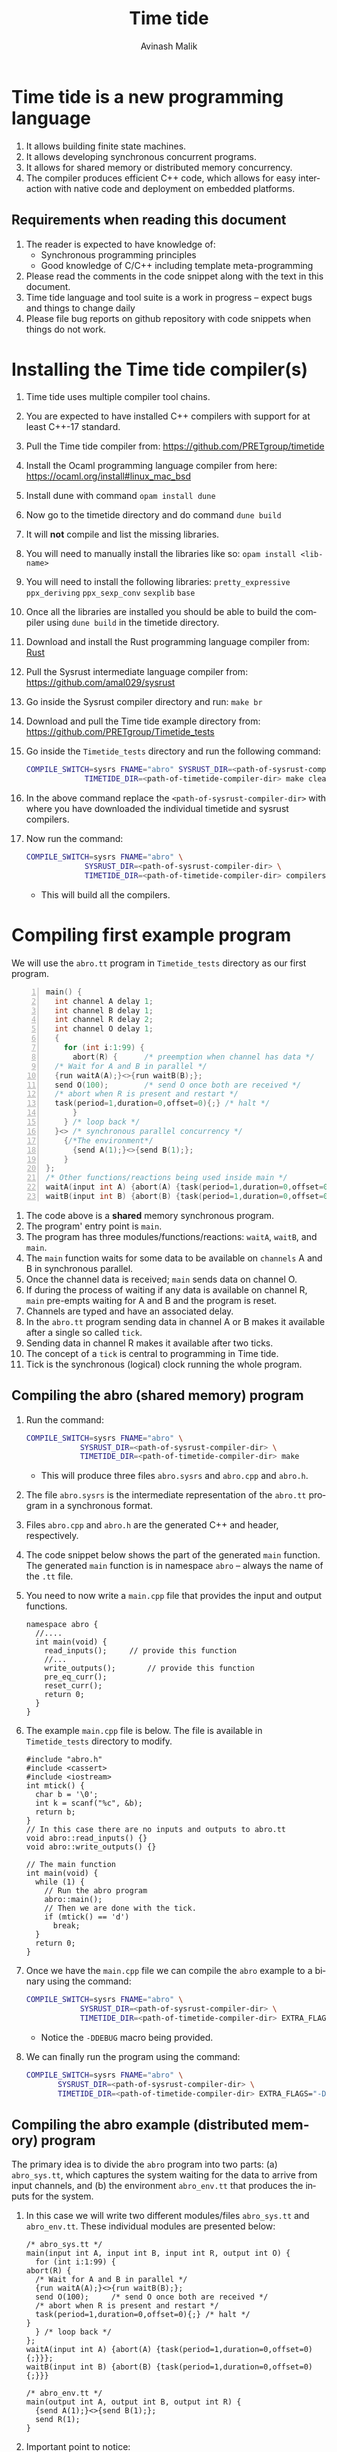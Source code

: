 #+Author: Avinash Malik
#+Email: avinash.malik@auckland.ac.nz
#+OPTIONS: ':nil *:t -:t ::t <:t H:3 \n:nil ^:t arch:headline author:t
#+OPTIONS: c:nil creator:comment d:(not "LOGBOOK") date:t e:t email:t
#+OPTIONS: f:t inline:nil num:nil p:nil pri:nil stat:nil tags:t tasks:nil tex:t
#+OPTIONS: timestamp:nil toc:t todo:nil |:t reveal_slide_number:nil org-html-indent:nil
#+DESCRIPTION:
#+EXCLUDE_TAGS: noexport
#+KEYWORDS:
#+LANGUAGE: en
#+Title: Time tide
#+OPTIONS: html-style:nil
#+HTML_HEAD: <link rel="stylesheet" type="text/css" href="https://fniessen.github.io/org-html-themes/src/readtheorg_theme/css/htmlize.css"/>
#+HTML_HEAD: <link rel="stylesheet" type="text/css" href="https://fniessen.github.io/org-html-themes/src/readtheorg_theme/css/readtheorg.css"/>
#+HTML_HEAD: <link rel="stylesheet" type="text/css" href="src/readtheorg_theme/css/search.css"/>

#+HTML_HEAD: <script src="https://ajax.googleapis.com/ajax/libs/jquery/2.1.3/jquery.min.js"></script>
#+HTML_HEAD: <script src="https://maxcdn.bootstrapcdn.com/bootstrap/3.3.4/js/bootstrap.min.js"></script>
#+HTML_HEAD: <script type="text/javascript" src="https://fniessen.github.io/org-html-themes/src/lib/js/jquery.stickytableheaders.min.js"></script>
#+HTML_HEAD: <script type="text/javascript" src="https://fniessen.github.io/org-html-themes/src/readtheorg_theme/js/search.js"></script>
#+HTML_HEAD: <script type="text/javascript" src="https://fniessen.github.io/org-html-themes/src/readtheorg_theme/js/readtheorg.js"></script>

#+MACRO: enable-search #+HTML_HEAD: <script type="text/javascript">enableSearch();</script>
#+MACRO: disable-search #+HTML_HEAD: <script type="text/javascript">disableSearch();</script>
#+MACRO: set-search-limit #+HTML_HEAD: <script type="text/javascript">setSearchLimit($1);</script>


* Time tide is a new programming language
  1. It allows building finite state machines.
  2. It allows developing synchronous concurrent programs.
  3. It allows for shared memory or distributed memory concurrency.
  4. The compiler produces efficient C++ code, which allows for easy
     interaction with native code and deployment on embedded platforms.
     
** Requirements when reading this document
  1. The reader is expected to have knowledge of:
     + Synchronous programming principles
     + Good knowledge of C/C++ including template meta-programming
  2. Please read the comments in the code snippet along with the text in
     this document.
  3. Time tide language and tool suite is a work in progress -- expect
     bugs and things to change daily
  4. Please file bug reports on github repository with code snippets
     when things do not work.

* Installing the Time tide compiler(s)
  1. Time tide uses multiple compiler tool chains.
  2. You are expected to have installed C++ compilers with support for
     at least C++-17 standard.
  3. Pull the Time tide compiler from:
     https://github.com/PRETgroup/timetide
  4. Install the Ocaml programming language compiler from here:
     https://ocaml.org/install#linux_mac_bsd
  5. Install dune with command ~opam install dune~
  6. Now go to the timetide directory and do command ~dune build~
  7. It will *not* compile and list the missing libraries.
  8. You will need to manually install the libraries like so: ~opam install <lib-name>~
  9. You will need to install the following libraries:
     ~pretty_expressive~
     ~ppx_deriving~
     ~ppx_sexp_conv~
     ~sexplib~
     ~base~
  10. Once all the libraries are installed you should be able to build
      the compiler using ~dune build~ in the timetide directory.
  11. Download and install the Rust programming language compiler from:
      [[https://rustlang.org][Rust]]
  12. Pull the Sysrust intermediate language compiler from:
      https://github.com/amal029/sysrust
  13. Go inside the Sysrust compiler directory and run: ~make br~
  14. Download and pull the Time tide example directory from:
      https://github.com/PRETgroup/Timetide_tests
  15. Go inside the ~Timetide_tests~ directory and run the following
      command:
      #+begin_src bash
	COMPILE_SWITCH=sysrs FNAME="abro" SYSRUST_DIR=<path-of-sysrust-compiler-dir> \
			     TIMETIDE_DIR=<path-of-timetide-compiler-dir> make cleanall
      #+end_src
  16. In the above command replace the ~<path-of-sysrust-compiler-dir>~
      with where you have downloaded the individual timetide and sysrust
      compilers.
  17. Now run the command:
      #+begin_src bash
	COMPILE_SWITCH=sysrs FNAME="abro" \
			     SYSRUST_DIR=<path-of-sysrust-compiler-dir> \
			     TIMETIDE_DIR=<path-of-timetide-compiler-dir> compilers
      #+end_src
      - This will build all the compilers.

* Compiling first example program

We will use the ~abro.tt~ program in ~Timetide_tests~ directory as our
first program.

#+begin_src C -n
  main() {
    int channel A delay 1;
    int channel B delay 1;
    int channel R delay 2;
    int channel O delay 1;
    {
      for (int i:1:99) {
        abort(R) {		/* preemption when channel has data */
  	/* Wait for A and B in parallel */
  	{run waitA(A);}<>{run waitB(B);};
  	send O(100);		/* send O once both are received */
  	/* abort when R is present and restart */
  	task(period=1,duration=0,offset=0){;} /* halt */
        }
      } /* loop back */
    }<> /* synchronous parallel concurrency */
      {/*The environment*/
        {send A(1);}<>{send B(1);};
      }
  };
  /* Other functions/reactions being used inside main */
  waitA(input int A) {abort(A) {task(period=1,duration=0,offset=0){;}}};
  waitB(input int B) {abort(B) {task(period=1,duration=0,offset=0){;}}}
#+end_src

1. The code above is a *shared* memory synchronous program.
2. The program' entry point is ~main~.
3. The program has three modules/functions/reactions: ~waitA~,
   ~waitB~, and ~main~.
4. The ~main~ function waits for some data to be available on
   ~channels~ A and B in synchronous parallel.
5. Once the channel data is received; ~main~ sends data on channel O.
6. If during the process of waiting if any data is available on
   channel R, ~main~ pre-empts waiting for A and B and the program is
   reset.
7. Channels are typed and have an associated delay.
8. In the ~abro.tt~ program sending data in channel A or B makes it
   available after a single so called ~tick~.
9. Sending data in channel R makes it available after two ticks.
10. The concept of a ~tick~ is central to programming in Time tide.
11. Tick is the synchronous (logical) clock running the whole program.

** Compiling the abro (shared memory) program
1. Run the command:
   #+begin_src bash
     COMPILE_SWITCH=sysrs FNAME="abro" \
     		     SYSRUST_DIR=<path-of-sysrust-compiler-dir> \
     		     TIMETIDE_DIR=<path-of-timetide-compiler-dir> make	
   #+end_src
   - This will produce three files ~abro.sysrs~ and ~abro.cpp~ and
     ~abro.h~.
2. The file ~abro.sysrs~ is the intermediate representation of the
   ~abro.tt~ program in a synchronous format.
3. Files ~abro.cpp~ and ~abro.h~ are the generated C++ and header,
   respectively.
4. The code snippet below shows the part of the generated ~main~
   function. The generated ~main~ function is in namespace ~abro~ --
   always the name of the ~.tt~ file.
5. You need to now write a ~main.cpp~ file that provides the input
   and output functions.
   #+begin_src C++ -n -r
     namespace abro {
       //....
       int main(void) {
         read_inputs();		// provide this function
         //...
         write_outputs();		// provide this function
         pre_eq_curr();
         reset_curr();
         return 0;
       }
     }
   #+end_src
6. The example ~main.cpp~ file is below. The file is available in
   ~Timetide_tests~ directory to modify.
   #+begin_src C++ -n -r
     #include "abro.h"
     #include <cassert>
     #include <iostream>
     int mtick() {
       char b = '\0';
       int k = scanf("%c", &b);
       return b;
     }
     // In this case there are no inputs and outputs to abro.tt
     void abro::read_inputs() {}
     void abro::write_outputs() {}

     // The main function
     int main(void) {
       while (1) {
         // Run the abro program
         abro::main();
         // Then we are done with the tick.
         if (mtick() == 'd')
           break;
       }
       return 0;
     }
   #+end_src

7. Once we have the ~main.cpp~ file we can compile the ~abro~ example
   to a binary using the command:
   #+begin_src bash
     COMPILE_SWITCH=sysrs FNAME="abro" \
     		     SYSRUST_DIR=<path-of-sysrust-compiler-dir> \
     		     TIMETIDE_DIR=<path-of-timetide-compiler-dir> EXTRA_FLAGS="-DDEBUG" exe
   #+end_src
   - Notice the ~-DDEBUG~ macro being provided.

8. We can finally run the program using the command:
   #+begin_src bash
     COMPILE_SWITCH=sysrs FNAME="abro" \
		    SYSRUST_DIR=<path-of-sysrust-compiler-dir> \
		    TIMETIDE_DIR=<path-of-timetide-compiler-dir> EXTRA_FLAGS="-DDEBUG" run
   #+end_src

** Compiling the abro example (distributed memory) program
The primary idea is to divide the ~abro~ program into two parts: (a)
~abro_sys.tt~, which captures the system waiting for the data to
arrive from input channels, and (b) the environment ~abro_env.tt~
that produces the inputs for the system.

1. In this case we will write two different modules/files
   ~abro_sys.tt~ and ~abro_env.tt~. These individual modules are
   presented below:

   #+begin_src C -n -r
     /* abro_sys.tt */
     main(input int A, input int B, input int R, output int O) {
       for (int i:1:99) {
	 abort(R) {
	   /* Wait for A and B in parallel */
	   {run waitA(A);}<>{run waitB(B);};
	   send O(100);		/* send O once both are received */
	   /* abort when R is present and restart */
	   task(period=1,duration=0,offset=0){;} /* halt */
	 }
       } /* loop back */
     };
     waitA(input int A) {abort(A) {task(period=1,duration=0,offset=0){;}}};
     waitB(input int B) {abort(B) {task(period=1,duration=0,offset=0){;}}}
   #+end_src

   #+begin_src C -n -r
     /* abro_env.tt */
     main(output int A, output int B, output int R) {
       {send A(1);}<>{send B(1);};
       send R(1);
     }
   #+end_src

2. Important point to notice:
   + Each of these modules are written in their individual files
      ~abro_sys.tt~ and ~abro_env.tt~.
   + Each module has an individual ~main~ function/reaction.
   + The ~main~ function takes inputs and outputs as required.

3. In order to compile these individual modules we execute the
   following command:
   #+begin_src bash
     COMPILE_SWITCH=sysrs FNAME="abro_sys abro_env" \
			  SYSRUST_DIR=<path-of-sysrust-compiler-dir> \
			  TIMETIDE_DIR=<path-of-timetide-compiler-dir> make \
			  EXTRA_FLAGS="-DDEBUG"
   #+end_src
   - Notice that we specify the individual module names in ~FNAME~
     environment variable for compiling both modules together.

4. Upon success we get files: ~abro_sys.sysrs~, ~abro_env.sysrs~,
   ~abro_sys.cpp~, ~abro_sys.h~, ~abro_env.cpp~, and finally
   ~abro_env.h~.

5. We now need to provide the input and output read write functions:
   ~abro_sys::read_inputs~, ~abro_sys::write_outputs~,
   ~abro_env::read_inputs~, and ~abro_env::write_outputs~ in the
   ~main.cpp~ file for these individual modules to communicate with
   each other.

6. These functions are presented below:

   - The ~abro_env::write_outputs~ function:
     #+begin_src C++ -n -r
       // This function serializes and then send the data from output port to
       // the input port.
       template <typename In, typename Out, typename Q>
       void In2Out(In *in, Out *out, Q *q) {Qpush(q, (void *)in, out);} (ref:queue)
       // We always write the current value from one to the previous value of
       // the next.
       void abro_env::write_outputs() { (ref:writeo)
	 // Then we write the outputs for the tick done.
	 In2Out(abro_env::A_curr_ptr, abro_sys::A_prev_ptr, abro_sys::qA_ptr);
	 In2Out(abro_env::B_curr_ptr, abro_sys::B_prev_ptr, abro_sys::qB_ptr);
	 In2Out(abro_env::R_curr_ptr, abro_sys::R_prev_ptr, abro_sys::qR_ptr);
       }
     #+end_src
   - Function ~abro_env::write_outputs~ (Line [[(writeo)]]) passes the
     outputs from module ~abro_env~ to module ~abro_sys~.
   - This function *binds* the output from ~abro_env~ module to
     ~abro_sys~ module.
   - The output channel ~A~ in module ~abro_env~ (specifically
     ~abro_env::A_curr_ptr~) is bound to input channel ~A~ in module
     ~abro_sys~ (specifically ~abro_env::A_prev_ptr~). Same for channels
     ~B~ and ~R~.
   - Function ~In2Out~ achieves this binding via queue on the
     receiving side -- in this case module ~abro_sys~.
   - The third argument in function ~In2Out~ (Line [[(queue)]]) is this
     receiving queue for each channel.
   - The size of the queue is determined by the delay $\delta$
     connecting the channels, and is determined by the system
     designer.
   - The ~Qpush~ function (Line [[(queue)]]) is provided in the library
     (which we will see later) for pushing into the queue of the
     receiver.

   - The ~abro_env::read_inputs~ function:
     #+begin_src C++
       // No inputs needed, because main module in abro_env.tt has no inputs
       void abro_env::read_inputs() {}
     #+end_src

7. The channels being used to connect the two modules along with the
   queue functions are provided in files:
   - ~abro_env.h~, ~abro_sys.h~, ~includes/lib.h~, and
     ~includes/mQueue.h~ in the ~Timetide_tests~ directory.
   - The ~abro_env.h~ and ~abro_sys.h~ headers are generated by the
     compiler and are specific to the modules being compiled.
   - The headers in the ~includes~ folder form the part of the
     library used to compile distributed memory systems.

8. The important parts of the generated ~abro_env.h~ header is shown
   below:
   #+begin_src C++ -n -r
     namespace abro_env {
       // ....
       struct signal_A;
       // The below are the opaque pointers used for communication
       extern signal_A *A_curr_ptr, *A_prev_ptr;
       // A_curr_ptr is a pointer to status/value of channel A for current tick.
       // A_prev_ptr is a pointer to status/value of channel A for previous tick.
       struct signal_B;
       extern signal_B *B_curr_ptr, *B_prev_ptr;

       struct signal_R;
       extern signal_R *R_curr_ptr, *R_prev_ptr;

       // Templates for opaque channel pointers
       template <typename T> size_t get_sizeof_value(T *);
       template <typename T> size_t get_sizeof_status(T *);
       template <typename T> bool get_status(T *);
       template <typename T> void get_value(void *dest, T *signal);
       template <typename T> void set_status(T *signal, unsigned char v);
       template <typename T> void set_value(T *signal, void *src);
       template <typename T, typename S> void Qpush(T *, void *, S *);
       template <typename T, typename S> size_t Qpull(T *, S *);
       void write_outputs();
       void read_inputs();
     }
   #+end_src

9. The implementation of these header functions is provided in
   ~includes/lib.h~ and is provided below:
   #+begin_src C++
     template <typename T> size_t get_sizeof_value(T *obj) {
       return sizeof(obj->value);
     }

     template <typename T> size_t get_sizeof_status(T *obj) {
       return sizeof(obj->status);
     }

     template <typename T> bool get_status(T *obj) { return obj->status; }

     template <typename T> void get_value(void *dest, T *obj) {
       memcpy(dest, &(obj->value), get_sizeof_value(obj));
     }

     template <typename T> void set_status(T *obj, unsigned char v) {
       memcpy(&(obj->status), &v, get_sizeof_status(obj));
     }

     template <typename T> void set_value(T *obj, void *src) {
       memcpy(&(obj->value), src, get_sizeof_value(obj));
     }

     template <typename Q, typename S> void Qpush(Q *q, void *src, S *s) {
       const std::size_t size = sizeof(s->status) + sizeof(s->value);
       // This array is stack allocated
       std::array<unsigned char, size> arr{0};
       memcpy(arr.data(), &((S *)src)->status, size);
       memcpy(arr.data() + 1, &((S *)src)->value, size - 1);
       q->v->push(std::move(arr));
     }

     template <typename Q, typename S> std::size_t Qpull(Q *q, S *s) {
       const std::size_t size = sizeof(s->status) + sizeof(s->value);
       using at = std::array<unsigned char, size>;
       at *res = q->v->front(); // the pointer to the top of the queue.
       s->status = (*res)[0]; // the first value in the returned array
			      // pointer
       set_value(s, &(*res)[1]);
       q->v->pop();
       return size;
     }
   #+end_src

10. The templated library function implementations are specialised
    for each channel in generated C++ code from the Time tide
    modules. Example shown below from ~abro_env.cpp~:
    #+begin_src C++ -n -r
      namespace abro_env {
	//...
      #include "lib.h"

	// Sig decls
	typedef struct signal_A {
	  int value = 0;
	  bool status = false;
	  // We should never need the combinator operator
	  std::plus<int> op{};
	  // tag is for fresh value updates
	  bool tag = false;
	} signal_A;
	signal_A A_curr, A_prev;
	signal_A *A_curr_ptr = &A_curr;
	signal_A *A_prev_ptr = &A_prev;
	// Below are template specilisations for working with channel A
	template size_t get_sizeof_value(signal_A *); (ref:start)
	template size_t get_sizeof_status(signal_A *);
	template bool get_status(signal_A *);
	template void get_value(void *, signal_A *);
	template void set_value(signal_A *, void *);
	template void set_status(signal_A *, unsigned char v); (ref:end)
	// ......
      }
    #+end_src
    - Notice the template specialisation from (Line [[(start)]] -- Line [[(end)]])

11. Similarly, the receiving Queue' opaque queue pointers (e.g.,
    ~abro_sys::qA_ptr~) are declared and the ~Qpush~ and ~Qpull~
    template functions specialised in the generated C++ files. See
    below for a snippet of the generated ~abro_sys.cpp~:
    #+begin_src C++ -n
      #include "mQueue.h"
      namespace abro_sys {
        // ....
      #include "lib.h"
        // ......
        // mQueue is defined in includes/mQueue.h
        using qA_t = mQueue<std::array<unsigned char, sizeof(A_prev_ptr->status) +
      				 sizeof(A_prev_ptr->value)>>;
        // mQueue.h provides a lockfree queue implementation, so it can be used with many threads
        qA_t qA(A_DELAY, {});
        struct QA {
          qA_t *v;
          QA(qA_t *p) : v(p) {}
        };
        QA qA_var(&qA);
        QA *qA_ptr = &qA_var;
        template void Qpush(QA *, void *, signal_A *); // template specilisation
        template size_t Qpull(QA *, signal_A *);	 // template specilisation
        // ....
      }
    #+end_src

12. *Never* include standard library headers in ~includes/lib.h~,
    because it is included in the module' namespace.

13. The delay $\delta$ determining the size of the queues is defined
    in file ~delays.cpp~. For the current example the code is shown
    below:
    #+begin_src C++ -n
      #include "abro_sys.h"
      int abro_sys::A_DELAY = 4;	// size of queue connecting channel A
      int abro_sys::B_DELAY = 2;	// size of queue connecting channel B
      int abro_sys::R_DELAY = 5;	// size of queue connecting channel R
    #+end_src

14. Finally, we can now write the main function that runs the two
    modules. This function is written in ~main.cpp~ and is shown
    below:
    #+begin_src C++ -n -r
      #include "abro_env.h"
      #include "abro_sys.h"
      #include <atomic>
      #include <cassert>
      #include <iostream>
      #include <thread>
      void abro_run(std::atomic<int> &&barrier = 0) {
        std::cout << "running two threads\n";
        auto env = std::thread([&barrier]() { (ref:thread1)
          while (barrier != 1) {
            std::this_thread::yield();
          }
          barrier--;
          // First we read from the buffer for all inputs
          std::cout << "Running the abro env \n";
          abro_env::main();
          std::cout << "Done running the abro env\n";
        });

        auto sys = std::thread([&barrier]() { (ref:thread2)
          while (barrier != 2) {
            std::this_thread::yield();
          }
          barrier--;
          std::cout << "Running the abro sys\n";
          abro_sys::main();
          std::cout << "Done running the abro sys\n";
        });
        // XXX: you can change this to change the order of execution.
        // barrier = 2, makes sys run first.
        // barrier = 1, makes the env run first.
        // think of barrier as a token that is passed to threads to make then
        // execute an LSN.
        barrier = 2;
        while (barrier != 0) (ref:barrier)
          ; // spin until both the modules/threads are done -- the barrier
        env.join();
        sys.join();
      }
      int main(void) {
        while (1) {
          abro_run();
          // Then we are done with the tick.
          if (mtick() == 'd')
            break;
        }
        return 0;
      }
    #+end_src
    + Notice that we are using threads to run the two modules.
    + The first thread runs ~abro_env::main~ (Line [[(thread1)]])
    + The second thread runs ~abro_sys::main~ (Line [[(thread2)]])
    + The two threads execute one tick each before reaching a barrier
      (Line [[(barrier)]])
    + It is *essential* that all modules in the Time tide program
      execute using barriers, because they all need to be
      synchronised.
    + Every module reaching the barrier indicates the end of a global
      tick.

15. Once all the required files and functions are in place we can
    generate the binary to execute using the command:
    #+begin_src bash
      COMPILE_SWITCH=sysrs FNAME="abro_sys abro_env" \
			  SYSRUST_DIR=<path-of-sysrust-compiler-dir> \
			  TIMETIDE_DIR=<path-of-timetide-compiler-dir> make \
			  EXTRA_FLAGS="-DDEBUG delays.cpp" exe	 
    #+end_src

16. We can then run the program like so:
    #+begin_src bash
      COMPILE_SWITCH=sysrs FNAME="abro_sys abro_env" \
			  SYSRUST_DIR=<path-of-sysrust-compiler-dir> \
			  TIMETIDE_DIR=<path-of-timetide-compiler-dir> make \
			  EXTRA_FLAGS="-DDEBUG delays.cpp" run	 
    #+end_src

17. One needs to write a new library header/C++ file to send data
    across network leveraging ~includes/lib.h~. This can be via
    sockets, UART, etc.

18. When the modules are implemented on physically different
    machines, make sure that modules still execute using barrier
    synchronisation.

* The Time tide language

** Types and variables

*** Primitive types
  We only support three signed primitive types listed below
#+begin_src C -n
  int	a;			/* This is a comment (int is 4 bytes) */
  char	a;			/* char is  1 byte */
  float	a;			/* Float is 4 bytes */
#+end_src

*** User defined structures
   User defined types follows the same convention as =C=. However, no
   pointers are allowed. Examples follow:
#+begin_src C -n
  struct Y { int a; float u;};	/* Structure (type Y) with field varibles a and u */
  struct X {
    int yy;			/* varible yy of type int */
    struct Y g;			/* variable g of type struct Y */
  }
  /* Since there are no pointers, one cannot define self refrential structures */
  struct X {
    struct X *m;			/* not allowed */
  }
#+end_src

*** Array types
    Arrays are ~similar~ (not the same) to those in =C=.
    Multidimensional arrays are supported. Example follows:
    #+begin_src C -n
      const int[4] X = {0, 0, 0, 0};	/* constant array, notice it is int[4]  not int X[4]*/
      const int[2][3] Y = {{0, 0, 0}, {0, 0, 0}} /* 2 x 3 constant array Y -- multidimensional */
    #+end_src

*** Channels
    1. Channels are specific to Time tide and do not exist in ~C~.
    2. Channels carry data.
    3. Channels also have an associated delay $\delta$.
    4. Channels can be of any primitive, user defined, or array type.
    5. Channel status and values are set using =send= (Line [[(send)]])
    6. Channel status is read using the name of the channel (Line
       [[(status)]])
    7. Channel value is read using =?<channel-name>= (Line [[(val)]])
    8. Examples follow:
    #+begin_src C -n -r
      int channel K delay 3;		/* Channel K of type int with delay 3 */
      struct Y channel C delay 2;	/* Channel C of type struct Y with delay 2 */
      int[100] channel M delay 1;	/* Channel M of type int[100] with delay 1*/

      /* TODO: Such bunching of channels  are not yet supported */
      struct Y[100] channel M[100] delay 7; /* 100 channel M[0]...M[99] each of
          					 type struct Y[100] with delay 7*/
      send K(10);			/* Will be available at receiver after 3 logical ticks */ (ref:send)
      if (K) { (ref:status)
        mut int uu = 0 {		/* Definig a mutable integer uu, scope starts at {*/
         uu = ?K 		/* Updating the value of uu by reading the value of channel K */(ref:val)
        }			/* scope of variable uu ends */
        /* body... */
       }
    #+end_src

** Operators and expressions in Time tide

*** Operators in Time tide

#+begin_src C -n
  a + b;				/* addition */
  a - b;				/* subtraction */
  a % b;				/* Modulus  */
  a * b;				/* Multiply */
  a / b;				/* Divide */
  a >> b;				/* Right shift logical */
  a << b;				/* Logical left shift */
  a > b;				/* Logical greater than */
  a < b;				/* Logical less than */
  a >= b;				/* Logical greater than equal */
  a <= b;				/* Logical less than equal */
  a == b;				/* Logical equality comparison */
  a != b;				/* Logical not equal to comparison */
  a ^^ b;				/* a to the power of b */
#+end_src
  + The above operators are defined on primitive types only.
    
  
*** Expressions in Time tide

    + Time tide supports the usual expressions as in =C=.
    
#+begin_src C -n -r
  a + b - c			/* left to right precedence */
  (a + b) * c			/* Bracket has higher precedence */
  a + b * c			/* Multiply has higher precedence */
  a * b / f			/* Left to right precedence */
  (a == b) && (b != c)		/* Logical and expression */
  (a == 1) || (b == 1)		/* logical or */
  !(a == 0)			/* logical not */
  (int)1.0			/* casting C style */
    
  channel int K delay 1;			/* int type channel */
  channel int I1 delay 1;			/* int type channel */
  extern f(1.0+(float)?K * (float)?I1); /* calling an external C function */ (ref:ext)
  
  struct X{int a;};
  struct Y{
    float h;
    struct X xx;
  }
  /* Let yy be a variable of type struct Y */
  y.h = (float)7;			/* assigning to field h */ (ref:struct1)
  y.xx = {8.5};			/* assigned to field xx of type struct X */
  y.xx.a = 10;			/* Not allowed */ (ref:struct3)
  struct X {
   float x;
   int[2] uuar;	/* Currently arrays inside structs are not supported */ (ref:structarr)
  };
#+end_src

  * =extern= function calls are expressions (not statements)
  * =extern= function calls only work with primitives (not structures yet).
  * =extern= function calls are type inferred, i.e., you currently don't
    need to specify the function signature (will change in future)
  * Might need to cast the output or arguments to correct type in
    =extern= function calls (Line [[(ext)]])
  * Only one level of =struct= fields can be accessed right now (Line
    [[(struct1)]] -- Line [[(struct3)]]) -- will change in the future
  * Arrays inside =struct= are currently not supported -- will change in
    the future (Line [[(structarr)]]).

** Statements

*** Variable declaration and updates
   1. There are two types of variables =const= and =mutable=.
   2. Constant variables cannot be modified.
   3. Mutable variables are like normal =C= style variables.
   4. Variables should always be initialised with literal constants (not
      expressions).
   5. Shadowing variable names is *not* allowed.
   6. Examples follow:
   #+begin_src C -n
     const int U11 = 1;		/* constant variabel U11 cannot change */
     const int T = 10;		/* constant variable T cannot change */
     mut float hh = 1.0 {
       /* ..... body/scope of mutable variable */
     } /* Mutable variable hh with its scope defined by {} */
     mut float f;			/* error, variable needs to be initialised */
     float f; 			/* error, do not know whether this is const or mutable */


     /* Define a structure */
     struct X {
       float x;			/* field x */
     };

     /* Define another structure */
     struct Y {
       int a;			/* field a */
       struct X m;			/* field m */
     };

     const int[2] U1 = {1, 2};	/* Constant array U1 of type int[2] with elements 1 and 2*/
     struct Y channel C delay 2;	/* Channel C of type struct Y with delay 2 */
     /* A mutable structure */
     mut struct Y y = {100, {9.6}} {
       y.a = U1[0];			/* Updating the field of y */
       /* Send on channel C */
       send C(y); 			/* Will be available at receiver after two global ticks */
     }
     const int HH = 100;
     mut int HH = 90 {
       /* body */
     } /* Such shadowing of variable name HH is *not* allowed */
   #+end_src

*** Conditionals
    1. Only ~if-else~ blocks are supported.
    2. The semantics are similar (not the same) as ~C~.
    3. Example follows:
       #+begin_src C -n
	 const int K1 = 0;
	 /* This is getting the value of the channel */
	 mut int U = 0 {
	   U = ?L;			/* get the value of channel */
	   if (?L == 1) {;}		/* check the value of the channel */
	   else {U = 100;}
	 }
	 if (L) {			/* check status of channel */
           task(period=1, duration=1, offset=0) {;}
         }
       #+end_src
    4. Major difference to ~C~
       - Checking *value* of variable/channel requires one to write:
	 #+begin_src C -n
	   if(<var-name> == <some-expression>){/*body*/}
	   if(<?channel-name> == <some-expression>){/*body*/}
	 #+end_src
       - Checking the *status* of the channel requires one to write:
	 #+begin_src C -n
	   if(<channel-name>) {/*body*/}
	 #+end_src
       - Expressions in conditionals for variables. Using name only
         implies checking channel status.

*** Loops

**** Sequential loops
    1. Sequential loops in Time tide are always bounded.
    2. Sequential loops are of two types:
       - Yielding, where every loop iteration produces results in
         completion of module' tick
       - Instantaneous, where the whole loop gets unrolled.
    3. Example of instantaneous loop follows:
       #+begin_src C -n
	 mut int[4] g = {0, 0, 0, 0} {	/* declare an array */
	   /* The below is an instantaneous loop */
	   for(int i : 0:4) {		/* Loop through the array */
	     g[i] = g[i] + i;		/* update the value of the array */
	   }
	 }
	 /* The above loop is equivalent to */
	 mut int[4] g = {0, 0, 0, 0} {	/* declare an array */
	   g[0] = g[0] + 0;		/* update the value of the array */
	   g[1] = g[1] + 1;		/* update the value of the array */
	   g[2] = g[2] + 2;		/* update the value of the array */
	   g[3] = g[3] + 3;		/* update the value of the array */
	 }
       #+end_src
       
    4. Example of yielding (non-instantaneous) loop follows:
       #+begin_src C -n
	 mut int[4] X = {0, 0, 0, 0} {	/* declare array X */
	   mut int v = 0 {		/* declare a mutable variable */
	     for(int i:0:4) {		/* Iterate through the loop */
	       /* Define a task, which performs its body every 1 logical tick */
	       task(period=1, duration=0, offset=0) {
	 	v = v + i;		/* increment v every tick */
	 	X[i] = v + i;		/* update X[i] every tick */
	       }				
	     }/* break once iterations are done */
	   }
	 }
       #+end_src
       
       + The above code will update the value of X' elements
         once/logical tick of the module.
       + This is different to instantaneous loop where all of X'
         elements get updated in the same logical tick of the module.

**** Parallel loops
   1. Parallel loops execute statement in synchronous parallel -- update
      values together.
   2. Parallel loops in Time tide are always bounded.
   3. Parallel loops are of two types:
      + Yielding, where every loop iteration produces results in
        completion of module' tick
      + Instantaneous, where the whole loop gets unrolled.
   4. Parallel loops should work on *disjoint* memory locations.
   5. Examples follow:
      #+begin_src C -n -r
	mut int[4] g = {0, 0, 0, 0} { 	/* start of a parallel loop */ (ref:pstart)
	    /* Instantaneous parallel loop */
	    par(int i : 0:4) {
		g[i] = g[i] + i;		/* working on disjoint memory */ (ref:pupdate)
	    } /* end of a parallel loop */ (ref:pend)
	}
	mut int[4] g = {0, 0, 0, 0} { 
	    /* Non instantaneous parallel loop */
	    par(int i : 0:4) {(ref:pstart2)
		task(period=1, duration=0, offset=0) { /* update g in parallel and complete tick */
		    g[i] = g[i] + i;		       /* working on disjoint memory */
		}
	    }(ref:pend2)
	}

	/* Incorrect parallel loop */
	mut int v1 = 0 { 
	    par(int j : 0:10) {(ref:pstart3)
		v1 = v1 + j;		/* updating the same location in parallel */
	    }
	}
	/* Incorrect parallel loop */
	int channel FH delay 1;
	mut int v1 = 0 {
	    par(int j : 0:10) { (ref:pstart4)
		send FH(10);		/* sending in parallel is not allowed */
	    }
	}

	/* Potentially incorrect parallel loop */
	mut int[4] g = {0, 0, 0, 0} {
	  par(int i : 0:4) { (ref:pstart5)
	   g[i] = g[i-1] + i; /* Loop carried dependency */ (ref:pupdate2)
	  }
	}
      #+end_src

      + Line [[(pupdate)]], in the code above, updates different memory
	locations of array =g= in parallel.
      + Loop on Line [[(pstart)]] runs instantaneously without generating a
        logical tick.
      + Loop on Line [[(pstart2)]] updates the disjoint memory locations and
        then completes a logical tick.
      + Loop on Line [[(pstart3)]] is incorrect since it is updating the
        same memory location =v1= in parallel.
      + Loop on Line [[(pstart4)]] is incorrect since it is sending on the
        same channel =FH= in parallel.
      + Loop on Line [[(pstart5)]] is _potentially_ incorrect, because the
        loop carried dependency on Line [[(pupdate2)]]. It is unclear what
        the programmer intends.
      + Incorrect loops, writing to the same memory location, raise a
        compiler warning.
      + Incorrect loops, sending on channels in parallel, raise a
        compiler error.
      + Compiler warnings are overestimates, not exact.
	
*** The Task construct
     1. Tasks are the primary construct to introduce state (tick) in a
        Time tide program.
     2. Tasks have a =period=, which determines how often the body of
        the task ticks.
     3. Tasks have a =duration=, which determines how many ticks does
        the body of the task takes.
     4. Tasks have an =offset=, which determines a starting offset (in
        number of logical ticks) the body of the task.
     5. Tasks *cannot* be nested.
     6. Task bodies have to be instantaneous.
     7. Task =period= has to be greater than or equal to the
        =duration= + =offset= specified.
     8. The channel delays interact in complex ways with the task
        =period=, please follow compiler output when sending on channels
        inside tasks.
     9. Examples follow:
	#+begin_src C -n
	  motorA (output int MOTOR_A_SPEED,
	  	input int LIGHT_LOW_1,
	  	input int LIGHT_HIGH_1) {
	    for(int i: 0:99) {
	      send MOTOR_A_SPEED(100);
	      abort(LIGHT_LOW_1) {		    /* preempt when LIGHT_LOW_1 channel status is true */
	        task(period=1,duration=0,offset=0){;} /* self loop on state */
	      }
	      send MOTOR_A_SPEED(20);
	      abort(LIGHT_HIGH_1) {		     /* preempt when LIGHT_HIGH_1 channel status is true */
	        task(period=1,duration=0,offset=0) {;} /* self loop on state */
	      }
	    }
	  };
	  int channel C delay 3;
	  /* Incorrect channel send, delay-1 != task' period */
	  task(period=3, duration=2, offset=1) {
	    send C(1);
	  } /* compiler will raise an error in the above case */

	  /* Incorrect task, because period is not >= duration + offset */
	  task(period=2, duration=2, offset=1) {
	    send C(1);
	  }
	#+end_src

*** The Abort construct
     1. =abort(logical-expression){/* body */}= is the way to preempt a halted system.
     2. Example follows:
	#+begin_src C -n
	  mut int yt = 100 {
	    /* We check for the value of channel C and status both*/
	    abort(?C == yt || C) {	     /* preempt when the logical expression is true */
	      task(period=2, duration=1, offset=1) {;} /* halted forever */
	    }
	    yt = yt + ?C;			/* make progress here only after preeemption */
	  }
	#+end_src

*** The Synchronous parallel construct
    1. ={/*thread body 1*/}<>{/*thread body 2*/}<>{/*thread body
       3*/}...= is the way to execute multiple bodies in parallel.
    2. All requirements of =par= loop also apply to synchronous
       parallel execution.
    3. Examples follow:
       #+begin_src C -n
	 h(input const int T, output int I, input int L)
	 {
	   /* const int U11 = 100; */
	   {run m(T, I);} <> {run m1(T, L);} /* m and m1 are some modules/functions */
	 };

	 /* Another example -- snippet from the abro example */
	 main() {
	   int channel A delay 1;
	   int channel B delay 1;
	   int channel R delay 2;
	   int channel O delay 1;
	   {
	     for (int i:1:99) {
	       abort(R) {
	 	/* Wait for A and B in parallel */
	 	{run waitA(A);}<>{run waitB(B);};
	 	send O(100);		/* send O once both are received */
	 	/* abort when R is present and restart */
	 	task(period=1,duration=0,offset=0){;} /* halt */
	       }
	     } /* loop back */
	   }<> /* synchronous parallel */
	     {/*The environment*/
	       {send A(1);}<>{send B(1);}; /* another sychronous parallel */
	     }
	 }
       #+end_src

*** Function/module definition
    1. Function/module definition is similar to =C=.
    2. Functions can take as arguments constant and channels.
    3. The programmer needs to specify whether this is an =input= or
       =output= channel or constant.
    4. =main= is the entry point of the program.
    5. Structures and functions are declared at the same _level_ inside
       a =.tt= file, i.e., one cannot define structures inside functions.
    6. Functions and structures are departed with a semicolon.
    7. A robot motor controller example follows:
       
       #+begin_src C -n
	 main () {
	   /* declare the required channels and constants */
	   int channel LIGHT_LOW_1 delay 1;
	   int channel LIGHT_HIGH_1 delay 1;
	   int channel LIGHT_LOW_2 delay 1;
	   int channel LIGHT_HIGH_2 delay 1;
	   
	   /* Output/Input channels to the observer? */
	   int channel MOTOR_A_SPEED delay 1;
	   int channel MOTOR_C_SPEED delay 1;

	   /* These are initialisations? */
	   int channel MOTOR_A_DIR delay 1;
	   int channel MOTOR_C_DIR delay 1;

	   int channel SET_LIGHT_1_THRESHHOLD delay 1;
	   int channel SET_LIGHT_2_THRESHHOLD delay 1;

	   send SET_LIGHT_1_THRESHHOLD(80);
	   send SET_LIGHT_2_THRESHHOLD(80);
	   send MOTOR_A_DIR(0);
	   send MOTOR_C_DIR(0);
	   
	   /* Run the modules */
	   {run motorA(MOTOR_A_SPEED, LIGHT_LOW_1, LIGHT_HIGH_1);}
	     <> {run motorC( MOTOR_C_SPEED, LIGHT_LOW_2, LIGHT_HIGH_2);}
	     <>{run env1(LIGHT_LOW_2);}
	     <>{run env2(LIGHT_LOW_1);}
	     <>{run env3(LIGHT_HIGH_1);}
	     <>{run env4(LIGHT_HIGH_2);}	/* running things in parallel */
	 };

	 motorA (output int MOTOR_A_SPEED, /* the arguments are the channels */
	         input int LIGHT_LOW_1,
	         input int LIGHT_HIGH_1) {
	   for(int i: 0:99) {
	     send MOTOR_A_SPEED(100);
	     abort(LIGHT_LOW_1) {
	       task(period=1,duration=0,offset=0){;}
	     }
	     send MOTOR_A_SPEED(20);
	     abort(LIGHT_HIGH_1) {
	       task(period=1,duration=0,offset=0) {;}
	     }
	   }
	 };

	 motorC (output int MOTOR_C_SPEED, /* channels with inputs or outputs */
	         input int LIGHT_LOW_2,
	         input int LIGHT_HIGH_2) {
	   for(int i: 0:99) {
	     send MOTOR_C_SPEED(100);
	     abort(LIGHT_LOW_2) {
	       task(period=1,duration=0,offset=0){;}
	     }
	     send MOTOR_C_SPEED(20);
	     abort(LIGHT_HIGH_2) {
	       task(period=1,duration=0,offset=0) {;}
	     }
	   }
	 };				/* notice the semicolon */

	 env1(output int LIGHT_LOW_2) {
	   for(int j: 0:99) {
	     send LIGHT_LOW_2(1);
	     for(int i: 0:1) {
	       task(period=1,duration=1,offset=0) {;}
	     }
	     send LIGHT_LOW_2(1);
	   }
	 };

	 env2(output int LIGHT_LOW_1) {
	   for(int j: 0:99) {
	     for(int i:0:1) {
	       task(period=1,duration=1,offset=0) {;}
	     }
	     send LIGHT_LOW_1(1);}
	 };

	 env3(output int LIGHT_HIGH_1) {
	   for(int j: 0:99) {
	     for(int i:0:4) { /* Wait for 5 delays */
	       task(period=1,duration=1,offset=0) {;} /* halt forever */
	     }
	     send LIGHT_HIGH_1(1);
	   }
	 };

	 env4(output int LIGHT_HIGH_2) {
	   for(int j: 0:99) { /* Wait for 6 delays */
	     for(int i:0:5) {
	       task(period=1,duration=1,offset=0) {;}
	     }
	     send LIGHT_HIGH_2(1);
	   }
	 }
       #+end_src

